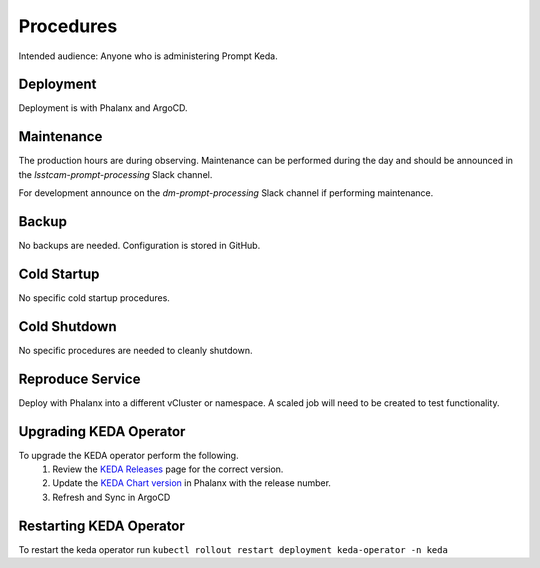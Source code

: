 ##########
Procedures
##########

Intended audience: Anyone who is administering Prompt Keda.

Deployment
==========
.. Deployment process for the application.  Included upgrades and rollback procedures

Deployment is with Phalanx and ArgoCD.

Maintenance
===========
.. Maintenance tasks. How maintenance is communicated and carried out.

The production hours are during observing.  Maintenance can be performed during the day and should be announced in the *lsstcam-prompt-processing* Slack channel.

For development announce on the
*dm-prompt-processing* Slack channel if performing maintenance.

Backup
======
.. Procedures for backup including how to verify backups.

No backups are needed.  Configuration is stored in GitHub.

Cold Startup
============
.. Steps if needed to recover application after downtime or disaster.

No specific cold startup procedures.

Cold Shutdown
=============
.. Any procedures needed to cleanly shutdown application before USDF downtime.

No specific procedures are needed to cleanly shutdown.

Reproduce Service
=================
.. How to reproduce service for testing purposes.

Deploy with Phalanx into a different vCluster or namespace.  A scaled job will need to be created to test functionality.

Upgrading KEDA Operator
=======================
To upgrade the KEDA operator perform the following.
 #. Review the `KEDA Releases <https://github.com/kedacore/keda/releases>`__ page for the correct version.
 #. Update the `KEDA Chart version <https://github.com/lsst-sqre/phalanx/blob/450e400e5ec56a4bd273547b6fa0bd06175bd976/applications/keda/Chart.yaml#L12>`__ in Phalanx with the release number.
 #. Refresh and Sync in ArgoCD

Restarting KEDA Operator
========================

To restart the keda operator run ``kubectl rollout restart deployment keda-operator -n keda``